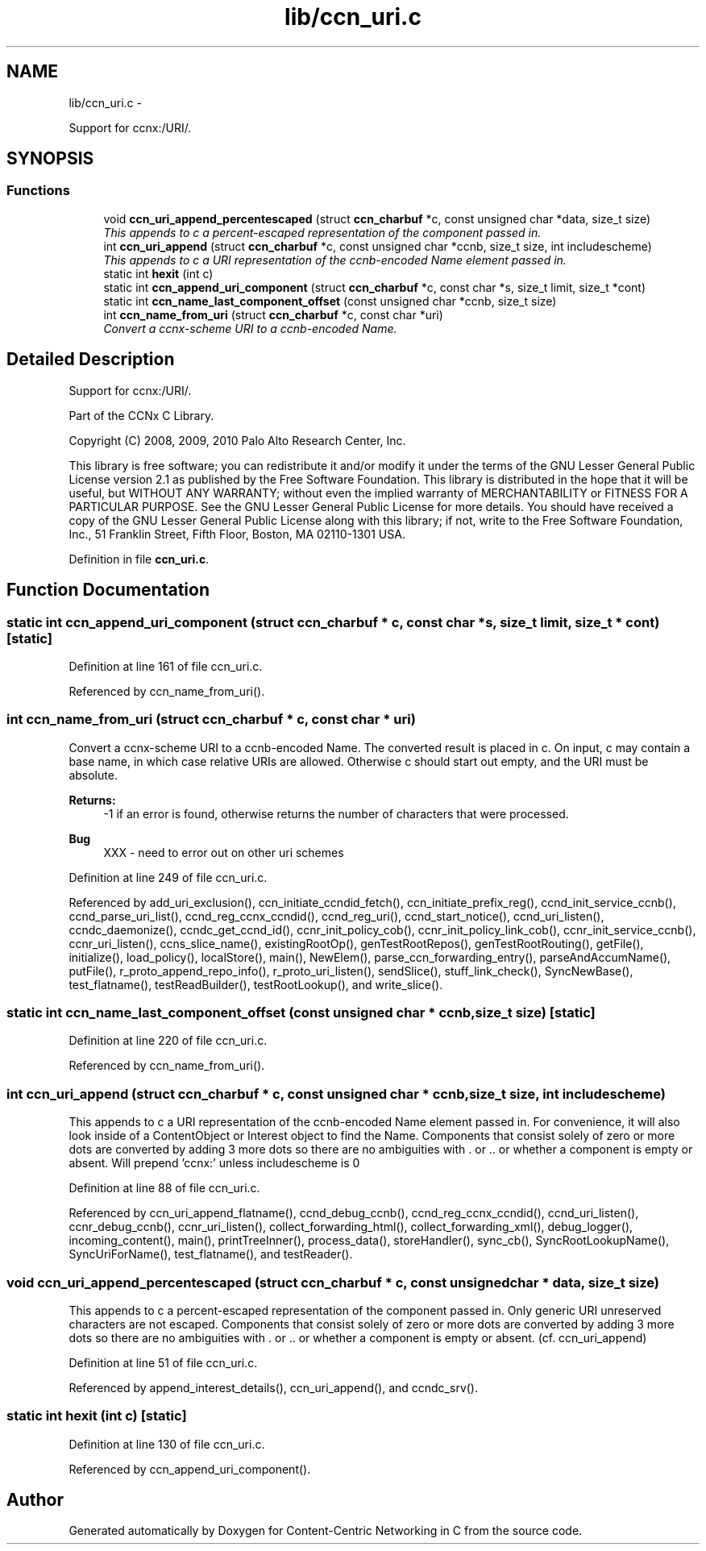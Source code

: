 .TH "lib/ccn_uri.c" 3 "3 Oct 2012" "Version 0.6.2" "Content-Centric Networking in C" \" -*- nroff -*-
.ad l
.nh
.SH NAME
lib/ccn_uri.c \- 
.PP
Support for ccnx:/URI/.  

.SH SYNOPSIS
.br
.PP
.SS "Functions"

.in +1c
.ti -1c
.RI "void \fBccn_uri_append_percentescaped\fP (struct \fBccn_charbuf\fP *c, const unsigned char *data, size_t size)"
.br
.RI "\fIThis appends to c a percent-escaped representation of the component passed in. \fP"
.ti -1c
.RI "int \fBccn_uri_append\fP (struct \fBccn_charbuf\fP *c, const unsigned char *ccnb, size_t size, int includescheme)"
.br
.RI "\fIThis appends to c a URI representation of the ccnb-encoded Name element passed in. \fP"
.ti -1c
.RI "static int \fBhexit\fP (int c)"
.br
.ti -1c
.RI "static int \fBccn_append_uri_component\fP (struct \fBccn_charbuf\fP *c, const char *s, size_t limit, size_t *cont)"
.br
.ti -1c
.RI "static int \fBccn_name_last_component_offset\fP (const unsigned char *ccnb, size_t size)"
.br
.ti -1c
.RI "int \fBccn_name_from_uri\fP (struct \fBccn_charbuf\fP *c, const char *uri)"
.br
.RI "\fIConvert a ccnx-scheme URI to a ccnb-encoded Name. \fP"
.in -1c
.SH "Detailed Description"
.PP 
Support for ccnx:/URI/. 

..
.PP
Part of the CCNx C Library.
.PP
Copyright (C) 2008, 2009, 2010 Palo Alto Research Center, Inc.
.PP
This library is free software; you can redistribute it and/or modify it under the terms of the GNU Lesser General Public License version 2.1 as published by the Free Software Foundation. This library is distributed in the hope that it will be useful, but WITHOUT ANY WARRANTY; without even the implied warranty of MERCHANTABILITY or FITNESS FOR A PARTICULAR PURPOSE. See the GNU Lesser General Public License for more details. You should have received a copy of the GNU Lesser General Public License along with this library; if not, write to the Free Software Foundation, Inc., 51 Franklin Street, Fifth Floor, Boston, MA 02110-1301 USA. 
.PP
Definition in file \fBccn_uri.c\fP.
.SH "Function Documentation"
.PP 
.SS "static int ccn_append_uri_component (struct \fBccn_charbuf\fP * c, const char * s, size_t limit, size_t * cont)\fC [static]\fP"
.PP
Definition at line 161 of file ccn_uri.c.
.PP
Referenced by ccn_name_from_uri().
.SS "int ccn_name_from_uri (struct \fBccn_charbuf\fP * c, const char * uri)"
.PP
Convert a ccnx-scheme URI to a ccnb-encoded Name. The converted result is placed in c. On input, c may contain a base name, in which case relative URIs are allowed. Otherwise c should start out empty, and the URI must be absolute. 
.PP
\fBReturns:\fP
.RS 4
-1 if an error is found, otherwise returns the number of characters that were processed. 
.RE
.PP

.PP
\fBBug\fP
.RS 4
XXX - need to error out on other uri schemes 
.RE
.PP

.PP
Definition at line 249 of file ccn_uri.c.
.PP
Referenced by add_uri_exclusion(), ccn_initiate_ccndid_fetch(), ccn_initiate_prefix_reg(), ccnd_init_service_ccnb(), ccnd_parse_uri_list(), ccnd_reg_ccnx_ccndid(), ccnd_reg_uri(), ccnd_start_notice(), ccnd_uri_listen(), ccndc_daemonize(), ccndc_get_ccnd_id(), ccnr_init_policy_cob(), ccnr_init_policy_link_cob(), ccnr_init_service_ccnb(), ccnr_uri_listen(), ccns_slice_name(), existingRootOp(), genTestRootRepos(), genTestRootRouting(), getFile(), initialize(), load_policy(), localStore(), main(), NewElem(), parse_ccn_forwarding_entry(), parseAndAccumName(), putFile(), r_proto_append_repo_info(), r_proto_uri_listen(), sendSlice(), stuff_link_check(), SyncNewBase(), test_flatname(), testReadBuilder(), testRootLookup(), and write_slice().
.SS "static int ccn_name_last_component_offset (const unsigned char * ccnb, size_t size)\fC [static]\fP"
.PP
Definition at line 220 of file ccn_uri.c.
.PP
Referenced by ccn_name_from_uri().
.SS "int ccn_uri_append (struct \fBccn_charbuf\fP * c, const unsigned char * ccnb, size_t size, int includescheme)"
.PP
This appends to c a URI representation of the ccnb-encoded Name element passed in. For convenience, it will also look inside of a ContentObject or Interest object to find the Name. Components that consist solely of zero or more dots are converted by adding 3 more dots so there are no ambiguities with . or .. or whether a component is empty or absent. Will prepend 'ccnx:' unless includescheme is 0 
.PP
Definition at line 88 of file ccn_uri.c.
.PP
Referenced by ccn_uri_append_flatname(), ccnd_debug_ccnb(), ccnd_reg_ccnx_ccndid(), ccnd_uri_listen(), ccnr_debug_ccnb(), ccnr_uri_listen(), collect_forwarding_html(), collect_forwarding_xml(), debug_logger(), incoming_content(), main(), printTreeInner(), process_data(), storeHandler(), sync_cb(), SyncRootLookupName(), SyncUriForName(), test_flatname(), and testReader().
.SS "void ccn_uri_append_percentescaped (struct \fBccn_charbuf\fP * c, const unsigned char * data, size_t size)"
.PP
This appends to c a percent-escaped representation of the component passed in. Only generic URI unreserved characters are not escaped. Components that consist solely of zero or more dots are converted by adding 3 more dots so there are no ambiguities with . or .. or whether a component is empty or absent. (cf. ccn_uri_append) 
.PP
Definition at line 51 of file ccn_uri.c.
.PP
Referenced by append_interest_details(), ccn_uri_append(), and ccndc_srv().
.SS "static int hexit (int c)\fC [static]\fP"
.PP
Definition at line 130 of file ccn_uri.c.
.PP
Referenced by ccn_append_uri_component().
.SH "Author"
.PP 
Generated automatically by Doxygen for Content-Centric Networking in C from the source code.
